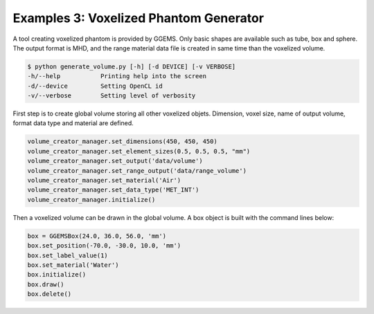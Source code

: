 ***************************************
Examples 3: Voxelized Phantom Generator
***************************************

A tool creating voxelized phantom is provided by GGEMS. Only basic shapes are available such as tube, box and sphere. The output format is MHD, and the range material data file is created in same time than the voxelized volume.

.. code-block:: console

  $ python generate_volume.py [-h] [-d DEVICE] [-v VERBOSE]
  -h/--help           Printing help into the screen
  -d/--device         Setting OpenCL id
  -v/--verbose        Setting level of verbosity

First step is to create global volume storing all other voxelized objets. Dimension, voxel size, name of output volume, format data type and material are defined.

.. code-block:: python

  volume_creator_manager.set_dimensions(450, 450, 450)
  volume_creator_manager.set_element_sizes(0.5, 0.5, 0.5, "mm")
  volume_creator_manager.set_output('data/volume')
  volume_creator_manager.set_range_output('data/range_volume')
  volume_creator_manager.set_material('Air')
  volume_creator_manager.set_data_type('MET_INT')
  volume_creator_manager.initialize()

Then a voxelized volume can be drawn in the global volume. A box object is built with the command lines below:

.. code-block:: python

  box = GGEMSBox(24.0, 36.0, 56.0, 'mm')
  box.set_position(-70.0, -30.0, 10.0, 'mm')
  box.set_label_value(1)
  box.set_material('Water')
  box.initialize()
  box.draw()
  box.delete()
